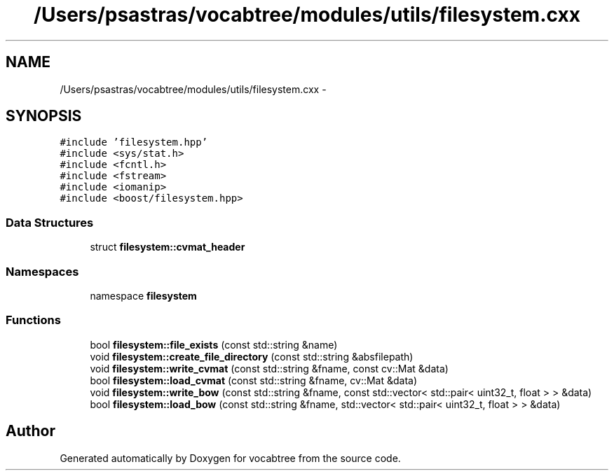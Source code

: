.TH "/Users/psastras/vocabtree/modules/utils/filesystem.cxx" 3 "Wed Nov 6 2013" "Version 0.0.1" "vocabtree" \" -*- nroff -*-
.ad l
.nh
.SH NAME
/Users/psastras/vocabtree/modules/utils/filesystem.cxx \- 
.SH SYNOPSIS
.br
.PP
\fC#include 'filesystem\&.hpp'\fP
.br
\fC#include <sys/stat\&.h>\fP
.br
\fC#include <fcntl\&.h>\fP
.br
\fC#include <fstream>\fP
.br
\fC#include <iomanip>\fP
.br
\fC#include <boost/filesystem\&.hpp>\fP
.br

.SS "Data Structures"

.in +1c
.ti -1c
.RI "struct \fBfilesystem::cvmat_header\fP"
.br
.in -1c
.SS "Namespaces"

.in +1c
.ti -1c
.RI "namespace \fBfilesystem\fP"
.br
.in -1c
.SS "Functions"

.in +1c
.ti -1c
.RI "bool \fBfilesystem::file_exists\fP (const std::string &name)"
.br
.ti -1c
.RI "void \fBfilesystem::create_file_directory\fP (const std::string &absfilepath)"
.br
.ti -1c
.RI "void \fBfilesystem::write_cvmat\fP (const std::string &fname, const cv::Mat &data)"
.br
.ti -1c
.RI "bool \fBfilesystem::load_cvmat\fP (const std::string &fname, cv::Mat &data)"
.br
.ti -1c
.RI "void \fBfilesystem::write_bow\fP (const std::string &fname, const std::vector< std::pair< uint32_t, float > > &data)"
.br
.ti -1c
.RI "bool \fBfilesystem::load_bow\fP (const std::string &fname, std::vector< std::pair< uint32_t, float > > &data)"
.br
.in -1c
.SH "Author"
.PP 
Generated automatically by Doxygen for vocabtree from the source code\&.
